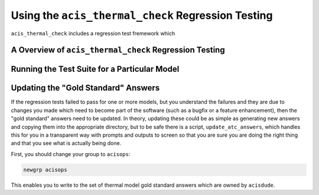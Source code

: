 .. _test-suite:

Using the ``acis_thermal_check`` Regression Testing
---------------------------------------------------

``acis_thermal_check`` includes a regression test fremework which

A Overview of ``acis_thermal_check`` Regression Testing
+++++++++++++++++++++++++++++++++++++++++++++++++++++++

Running the Test Suite for a Particular Model
+++++++++++++++++++++++++++++++++++++++++++++

Updating the "Gold Standard" Answers
++++++++++++++++++++++++++++++++++++

If the regression tests failed to pass for one or more models, 
but you understand the failures and they are due to changes you
made which need to become part of the software (such as a bugfix
or a feature enhancement), then the "gold standard" answers need 
to be updated. In theory, updating these could be as simple as 
generating new answers and copying them into the appropriate
directory, but to be safe there is a script, ``update_atc_answers``,
which handles this for you in a transparent way with prompts and
outputs to screen so that you are sure you are doing the right thing
and that you see what is actually being done. 

First, you should change your group to ``acisops``:

.. code-block:: bash
    
    newgrp acisops

This enables you to write to the set of thermal model gold standard answers
which are owned by ``acisdude``. 